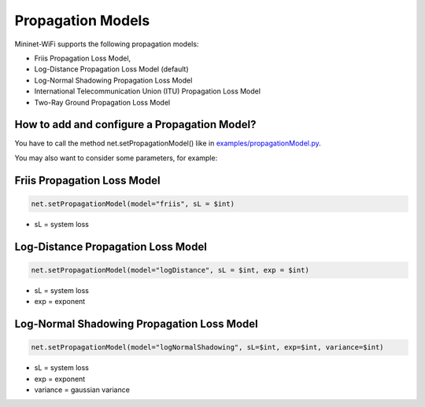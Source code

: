 **************************
Propagation Models
**************************

Mininet-WiFi supports the following propagation models:

- Friis Propagation Loss Model,
- Log-Distance Propagation Loss Model (default)
- Log-Normal Shadowing Propagation Loss Model
- International Telecommunication Union (ITU) Propagation Loss Model
- Two-Ray Ground Propagation Loss Model

How to add and configure a Propagation Model?
===================
You have to call the method net.setPropagationModel() like in `examples/propagationModel.py <https://github.com/intrig-unicamp/mininet-wifi/blob/master/examples/propagationModel.py>`_.

You may also want to consider some parameters, for example:

Friis Propagation Loss Model
===================

.. code:: console

    net.setPropagationModel(model="friis", sL = $int)

- sL = system loss

Log-Distance Propagation Loss Model
===================

.. code:: console

    net.setPropagationModel(model="logDistance", sL = $int, exp = $int)

- sL = system loss
- exp = exponent

Log-Normal Shadowing Propagation Loss Model
===================

.. code:: console

    net.setPropagationModel(model="logNormalShadowing", sL=$int, exp=$int, variance=$int)

- sL = system loss
- exp = exponent
- variance = gaussian variance
